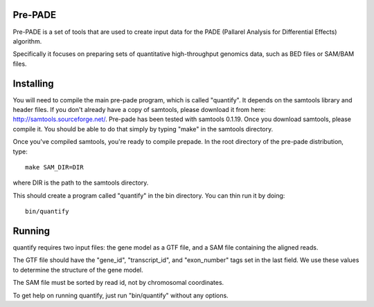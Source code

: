 Pre-PADE
========

Pre-PADE is a set of tools that are used to create input data for the
PADE (Pallarel Analysis for Differential Effects) algorithm.

Specifically it focuses on preparing sets of quantitative
high-throughput genomics data, such as BED files or SAM/BAM files.

Installing
==========

You will need to compile the main pre-pade program, which is called
"quantify". It depends on the samtools library and header files. If
you don't already have a copy of samtools, please download it from
here: http://samtools.sourceforge.net/. Pre-pade has been tested with
samtools 0.1.19. Once you download samtools, please compile it. You
should be able to do that simply by typing "make" in the samtools
directory.

Once you've compiled samtools, you're ready to compile prepade. In the
root directory of the pre-pade distribution, type::

  make SAM_DIR=DIR

where DIR is the path to the samtools directory.

This should create a program called "quantify" in the bin
directory. You can thin run it by doing::

  bin/quantify

Running
=======

quantify requires two input files: the gene model as a GTF file, and a
SAM file containing the aligned reads.

The GTF file should have the "gene_id", "transcript_id", and
"exon_number" tags set in the last field. We use these values to
determine the structure of the gene model.

The SAM file must be sorted by read id, not by chromosomal
coordinates.

To get help on running quantify, just run "bin/quantify" without any
options.
